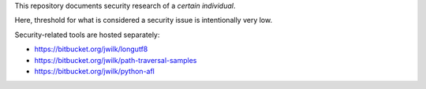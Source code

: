 This repository documents security research of a *certain individual*.

Here, threshold for what is considered a security issue is intentionally very low.

Security-related tools are hosted separately:

* https://bitbucket.org/jwilk/longutf8
* https://bitbucket.org/jwilk/path-traversal-samples
* https://bitbucket.org/jwilk/python-afl
